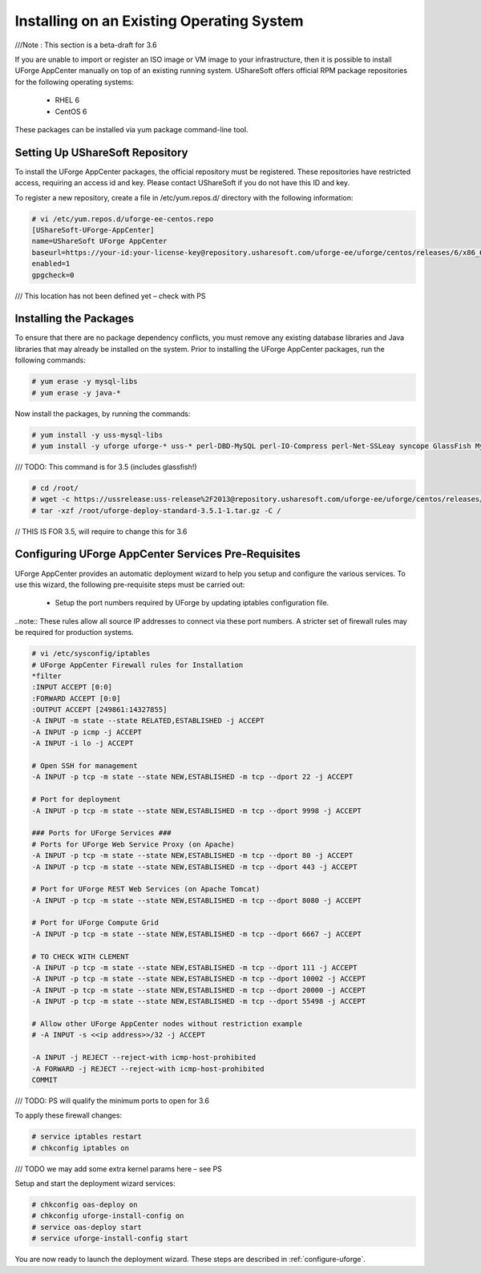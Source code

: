 .. Copyright (c) 2007-2016 UShareSoft, All rights reserved

.. _install-live-system:

Installing on an Existing Operating System
------------------------------------------

///Note : This section is a beta-draft for 3.6

If you are unable to import or register an ISO image or VM image to your infrastructure, then it is possible to install UForge AppCenter manually on top of an existing running system.  UShareSoft offers official RPM package repositories for the following operating systems:

	* RHEL 6
	* CentOS 6

These packages can be installed via yum package command-line tool.

Setting Up UShareSoft Repository
~~~~~~~~~~~~~~~~~~~~~~~~~~~~~~~~

To install the UForge AppCenter packages, the official repository must be registered.  These repositories have restricted access, requiring an access id and key.  Please contact UShareSoft if you do not have this ID and key.  

To register a new repository, create a file in /etc/yum.repos.d/ directory with the following information:

.. code-block:: shell

	# vi /etc/yum.repos.d/uforge-ee-centos.repo
	[UShareSoft-UForge-AppCenter]
	name=UShareSoft UForge AppCenter
	baseurl=https://your-id:your-license-key@repository.usharesoft.com/uforge-ee/uforge/centos/releases/6/x86_64/UFIAB/3.6/
	enabled=1
	gpgcheck=0

/// This location has not been defined yet – check with PS

Installing the Packages
~~~~~~~~~~~~~~~~~~~~~~~

To ensure that there are no package dependency conflicts, you must remove any existing database libraries and Java libraries that may already be installed on the system. Prior to installing the UForge AppCenter packages, run the following commands:

.. code-block:: shell

	# yum erase -y mysql-libs
	# yum erase -y java-*

Now install the packages, by running the commands:

.. code-block:: shell

	# yum install -y uss-mysql-libs
	# yum install -y uforge uforge-* uss-* perl-DBD-MySQL perl-IO-Compress perl-Net-SSLeay syncope GlassFish MySQL-server MySQL-client MySQL-shared oar-server oar-node oar-user oar-user-mysql ntpdate ntp postfix apt apt-utils fakeroot kernel kernel-headers kernel-devel kernel-firmware ec2-api-tools ec2-ami-tools euca2ools redhat-lsb redhat-lsb-compat redhat-lsb-graphics redhat-lsb-printing sysstat php-zts

/// TODO: This command is for 3.5 (includes glassfish!)

.. code-block:: shell

	# cd /root/
	# wget -c https://ussrelease:uss-release%2F2013@repository.usharesoft.com/uforge-ee/uforge/centos/releases/6/x86_64/UFIAB/3.5/uforge-deploy-standard-3.5.1-1.tar.gz
	# tar -xzf /root/uforge-deploy-standard-3.5.1-1.tar.gz -C /

// THIS IS FOR 3.5, will require to change this for 3.6

Configuring UForge AppCenter Services Pre-Requisites
~~~~~~~~~~~~~~~~~~~~~~~~~~~~~~~~~~~~~~~~~~~~~~~~~~~~

UForge AppCenter provides an automatic deployment wizard to help you setup and configure the various services.  To use this wizard, the following pre-requisite steps must be carried out:

	* Setup the port numbers required by UForge by updating iptables configuration file.

..note:: These rules allow all source IP addresses to connect via these port numbers.  A stricter set of firewall rules may be required for production systems.

.. code-block:: shell

	# vi /etc/sysconfig/iptables
	# UForge AppCenter Firewall rules for Installation
	*filter
	:INPUT ACCEPT [0:0]
	:FORWARD ACCEPT [0:0]
	:OUTPUT ACCEPT [249861:14327855]
	-A INPUT -m state --state RELATED,ESTABLISHED -j ACCEPT
	-A INPUT -p icmp -j ACCEPT
	-A INPUT -i lo -j ACCEPT

	# Open SSH for management
	-A INPUT -p tcp -m state --state NEW,ESTABLISHED -m tcp --dport 22 -j ACCEPT

	# Port for deployment
	-A INPUT -p tcp -m state --state NEW,ESTABLISHED -m tcp --dport 9998 -j ACCEPT

	### Ports for UForge Services ###
	# Ports for UForge Web Service Proxy (on Apache)
	-A INPUT -p tcp -m state --state NEW,ESTABLISHED -m tcp --dport 80 -j ACCEPT
	-A INPUT -p tcp -m state --state NEW,ESTABLISHED -m tcp --dport 443 -j ACCEPT

	# Port for UForge REST Web Services (on Apache Tomcat)
	-A INPUT -p tcp -m state --state NEW,ESTABLISHED -m tcp --dport 8080 -j ACCEPT

	# Port for UForge Compute Grid
	-A INPUT -p tcp -m state --state NEW,ESTABLISHED -m tcp --dport 6667 -j ACCEPT

	# TO CHECK WITH CLEMENT
	-A INPUT -p tcp -m state --state NEW,ESTABLISHED -m tcp --dport 111 -j ACCEPT
	-A INPUT -p tcp -m state --state NEW,ESTABLISHED -m tcp --dport 10002 -j ACCEPT
	-A INPUT -p tcp -m state --state NEW,ESTABLISHED -m tcp --dport 20000 -j ACCEPT
	-A INPUT -p tcp -m state --state NEW,ESTABLISHED -m tcp --dport 55498 -j ACCEPT

	# Allow other UForge AppCenter nodes without restriction example
	# -A INPUT -s <<ip address>>/32 -j ACCEPT 

	-A INPUT -j REJECT --reject-with icmp-host-prohibited
	-A FORWARD -j REJECT --reject-with icmp-host-prohibited
	COMMIT

/// TODO: PS will qualify the minimum ports to open for 3.6

To apply these firewall changes:

.. code-block:: shell

	# service iptables restart 
	# chkconfig iptables on

/// TODO we may add some extra kernel params here – see PS

Setup and start the deployment wizard services:

.. code-block:: shell

	# chkconfig oas-deploy on
	# chkconfig uforge-install-config on
	# service oas-deploy start
	# service uforge-install-config start

You are now ready to launch the deployment wizard.  These steps are described in :ref:`configure-uforge`.

